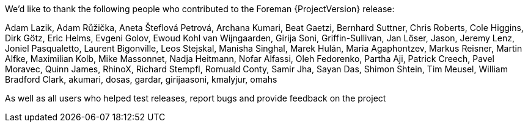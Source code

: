 We’d like to thank the following people who contributed to the Foreman {ProjectVersion} release:

Adam Lazik,
Adam Růžička,
Aneta Šteflová Petrová,
Archana Kumari,
Beat Gaetzi,
Bernhard Suttner,
Chris Roberts,
Cole Higgins,
Dirk Götz,
Eric Helms,
Evgeni Golov,
Ewoud Kohl van Wijngaarden,
Girija Soni,
Griffin-Sullivan,
Jan Löser,
Jason,
Jeremy Lenz,
Joniel Pasqualetto,
Laurent Bigonville,
Leos Stejskal,
Manisha Singhal,
Marek Hulán,
Maria Agaphontzev,
Markus Reisner,
Martin Alfke,
Maximilian Kolb,
Mike Massonnet,
Nadja Heitmann,
Nofar Alfassi,
Oleh Fedorenko,
Partha Aji,
Patrick Creech,
Pavel Moravec,
Quinn James,
RhinoX,
Richard Stempfl,
Romuald Conty,
Samir Jha,
Sayan Das,
Shimon Shtein,
Tim Meusel,
William Bradford Clark,
akumari,
dosas,
gardar,
girijaasoni,
kmalyjur,
omahs

As well as all users who helped test releases, report bugs and provide feedback on the project
